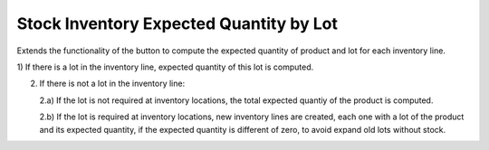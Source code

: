 Stock Inventory Expected Quantity by Lot
########################################

Extends the functionality of the button to compute the expected quantity of
product and lot for each inventory line.

1) If there is a lot in the inventory line, expected quantity of this lot is
computed.

2) If there is not a lot in the inventory line:

   2.a) If the lot is not required at inventory locations, the total expected
   quantiy of the product is computed.

   2.b) If the lot is required at inventory locations, new inventory lines are
   created, each one with a lot of the product and its expected quantity, if
   the expected quantity is different of zero, to avoid expand old lots without
   stock.
